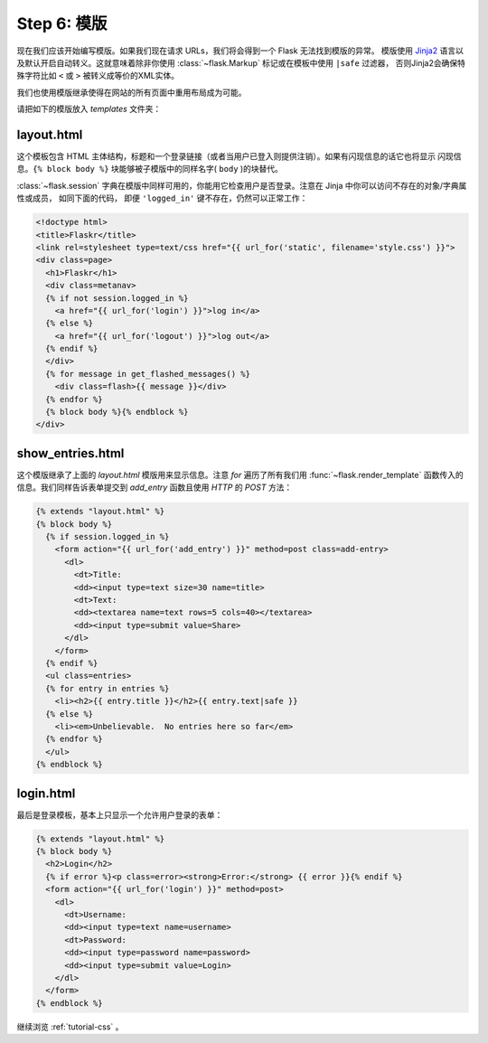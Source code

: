 .. _tutorial-templates:

Step 6: 模版
=====================

现在我们应该开始编写模版。如果我们现在请求 URLs，我们将会得到一个 Flask 无法找到模版的异常。
模版使用 `Jinja2`_ 语言以及默认开启自动转义。这就意味着除非你使用 :class:`~flask.Markup` 标记或在模板中使用 ``|safe`` 过滤器，
否则Jinja2会确保特殊字符比如 ``<`` 或 ``>`` 被转义成等价的XML实体。

我们也使用模版继承使得在网站的所有页面中重用布局成为可能。

请把如下的模版放入 `templates` 文件夹：

.. _Jinja2: http://jinja.pocoo.org/2/documentation/templates

layout.html
-----------

这个模板包含 HTML 主体结构，标题和一个登录链接（或者当用户已登入则提供注销）。如果有闪现信息的话它也将显示
闪现信息。``{% block body %}`` 块能够被子模版中的同样名字( ``body`` )的块替代。

:class:`~flask.session` 字典在模版中同样可用的，你能用它检查用户是否登录。注意在 Jinja 中你可以访问不存在的对象/字典属性或成员，
如同下面的代码， 即便 ``'logged_in'`` 键不存在，仍然可以正常工作：

.. sourcecode:: html+jinja

    <!doctype html>
    <title>Flaskr</title>
    <link rel=stylesheet type=text/css href="{{ url_for('static', filename='style.css') }}">
    <div class=page>
      <h1>Flaskr</h1>
      <div class=metanav>
      {% if not session.logged_in %}
        <a href="{{ url_for('login') }}">log in</a>
      {% else %}
        <a href="{{ url_for('logout') }}">log out</a>
      {% endif %}
      </div>
      {% for message in get_flashed_messages() %}
        <div class=flash>{{ message }}</div>
      {% endfor %}
      {% block body %}{% endblock %}
    </div>

show_entries.html
-----------------

这个模版继承了上面的 `layout.html` 模版用来显示信息。注意 `for` 遍历了所有我们用 :func:`~flask.render_template` 
函数传入的信息。我们同样告诉表单提交到 `add_entry` 函数且使用 `HTTP` 的 `POST` 方法：

.. sourcecode:: html+jinja

    {% extends "layout.html" %}
    {% block body %}
      {% if session.logged_in %}
        <form action="{{ url_for('add_entry') }}" method=post class=add-entry>
          <dl>
            <dt>Title:
            <dd><input type=text size=30 name=title>
            <dt>Text:
            <dd><textarea name=text rows=5 cols=40></textarea>
            <dd><input type=submit value=Share>
          </dl>
        </form>
      {% endif %}
      <ul class=entries>
      {% for entry in entries %}
        <li><h2>{{ entry.title }}</h2>{{ entry.text|safe }}
      {% else %}
        <li><em>Unbelievable.  No entries here so far</em>
      {% endfor %}
      </ul>
    {% endblock %}

login.html
----------

最后是登录模板，基本上只显示一个允许用户登录的表单：

.. sourcecode:: html+jinja

    {% extends "layout.html" %}
    {% block body %}
      <h2>Login</h2>
      {% if error %}<p class=error><strong>Error:</strong> {{ error }}{% endif %}
      <form action="{{ url_for('login') }}" method=post>
        <dl>
          <dt>Username:
          <dd><input type=text name=username>
          <dt>Password:
          <dd><input type=password name=password>
          <dd><input type=submit value=Login>
        </dl>
      </form>
    {% endblock %}

继续浏览 :ref:`tutorial-css` 。
